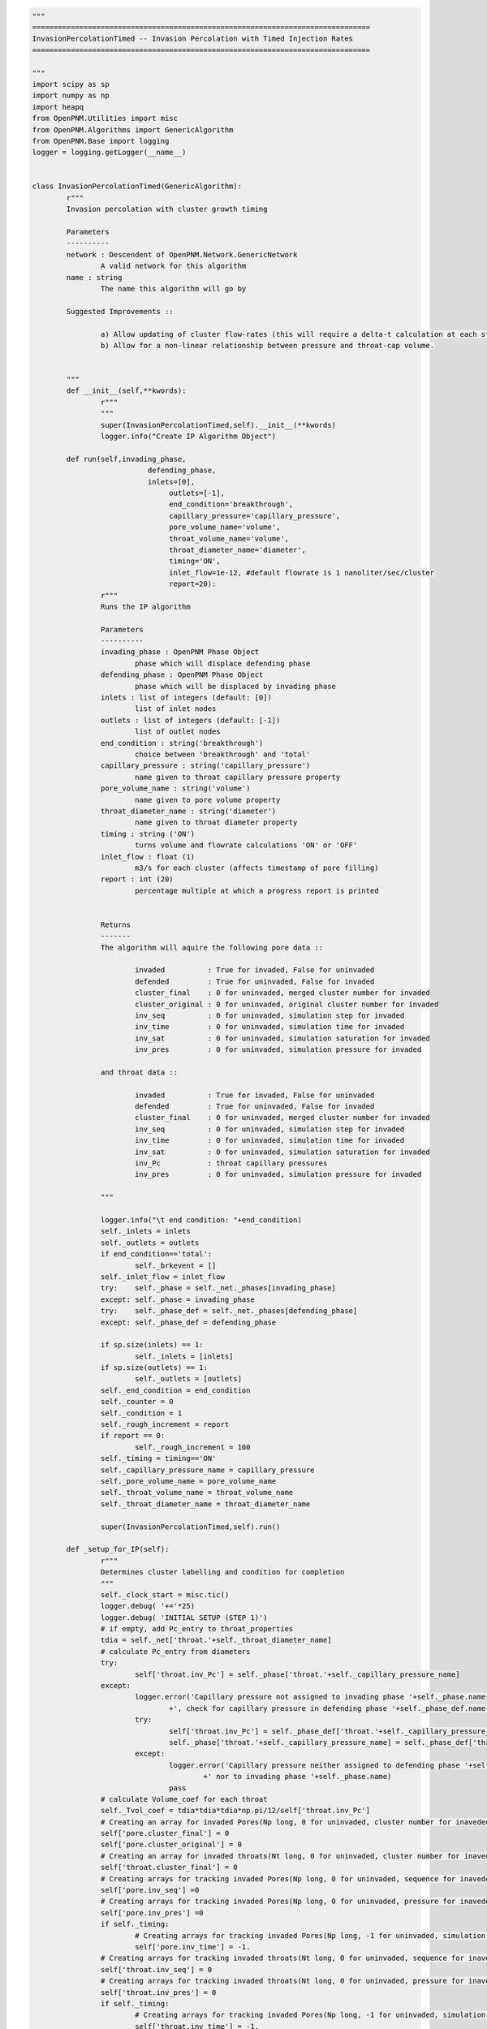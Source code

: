 

.. code-block:: python

	"""
	===============================================================================
	InvasionPercolationTimed -- Invasion Percolation with Timed Injection Rates
	===============================================================================

	"""
	import scipy as sp
	import numpy as np
	import heapq
	from OpenPNM.Utilities import misc
	from OpenPNM.Algorithms import GenericAlgorithm
	from OpenPNM.Base import logging
	logger = logging.getLogger(__name__)


	class InvasionPercolationTimed(GenericAlgorithm):
		r"""
		Invasion percolation with cluster growth timing

		Parameters
		----------
		network : Descendent of OpenPNM.Network.GenericNetwork
			A valid network for this algorithm
		name : string
			The name this algorithm will go by

		Suggested Improvements ::

			a) Allow updating of cluster flow-rates (this will require a delta-t calculation at each step, instead of a total t calculation).
			b) Allow for a non-linear relationship between pressure and throat-cap volume.


		"""
		def __init__(self,**kwords):
			r"""
			"""
			super(InvasionPercolationTimed,self).__init__(**kwords)
			logger.info("Create IP Algorithm Object")

		def run(self,invading_phase,
				   defending_phase,
				   inlets=[0],
					outlets=[-1],
					end_condition='breakthrough',
					capillary_pressure='capillary_pressure',
					pore_volume_name='volume',
					throat_volume_name='volume',
					throat_diameter_name='diameter',
					timing='ON',
					inlet_flow=1e-12, #default flowrate is 1 nanoliter/sec/cluster
					report=20):
			r"""
			Runs the IP algorithm

			Parameters
			----------
			invading_phase : OpenPNM Phase Object
				phase which will displace defending phase
			defending_phase : OpenPNM Phase Object
				phase which will be displaced by invading phase
			inlets : list of integers (default: [0])
				list of inlet nodes
			outlets : list of integers (default: [-1])
				list of outlet nodes
			end_condition : string('breakthrough')
				choice between 'breakthrough' and 'total'
			capillary_pressure : string('capillary_pressure')
				name given to throat capillary pressure property
			pore_volume_name : string('volume')
				name given to pore volume property
			throat_diameter_name : string('diameter')
				name given to throat diameter property
			timing : string ('ON')
				turns volume and flowrate calculations 'ON' or 'OFF'
			inlet_flow : float (1)
				m3/s for each cluster (affects timestamp of pore filling)
			report : int (20)
				percentage multiple at which a progress report is printed


			Returns
			-------
			The algorithm will aquire the following pore data ::

				invaded          : True for invaded, False for uninvaded
				defended         : True for uninvaded, False for invaded
				cluster_final    : 0 for uninvaded, merged cluster number for invaded
				cluster_original : 0 for uninvaded, original cluster number for invaded
				inv_seq          : 0 for uninvaded, simulation step for invaded
				inv_time         : 0 for uninvaded, simulation time for invaded
				inv_sat          : 0 for uninvaded, simulation saturation for invaded
				inv_pres         : 0 for uninvaded, simulation pressure for invaded

			and throat data ::

				invaded          : True for invaded, False for uninvaded
				defended         : True for uninvaded, False for invaded
				cluster_final    : 0 for uninvaded, merged cluster number for invaded
				inv_seq          : 0 for uninvaded, simulation step for invaded
				inv_time         : 0 for uninvaded, simulation time for invaded
				inv_sat          : 0 for uninvaded, simulation saturation for invaded
				inv_Pc           : throat capillary pressures
				inv_pres         : 0 for uninvaded, simulation pressure for invaded

			"""

			logger.info("\t end condition: "+end_condition)
			self._inlets = inlets
			self._outlets = outlets
			if end_condition=='total':
				self._brkevent = []
			self._inlet_flow = inlet_flow
			try:    self._phase = self._net._phases[invading_phase]
			except: self._phase = invading_phase
			try:    self._phase_def = self._net._phases[defending_phase]
			except: self._phase_def = defending_phase

			if sp.size(inlets) == 1:
				self._inlets = [inlets]
			if sp.size(outlets) == 1:
				self._outlets = [outlets]
			self._end_condition = end_condition
			self._counter = 0
			self._condition = 1
			self._rough_increment = report
			if report == 0:
				self._rough_increment = 100
			self._timing = timing=='ON'
			self._capillary_pressure_name = capillary_pressure
			self._pore_volume_name = pore_volume_name
			self._throat_volume_name = throat_volume_name
			self._throat_diameter_name = throat_diameter_name

			super(InvasionPercolationTimed,self).run()

		def _setup_for_IP(self):
			r"""
			Determines cluster labelling and condition for completion
			"""
			self._clock_start = misc.tic()
			logger.debug( '+='*25)
			logger.debug( 'INITIAL SETUP (STEP 1)')
			# if empty, add Pc_entry to throat_properties
			tdia = self._net['throat.'+self._throat_diameter_name]
			# calculate Pc_entry from diameters
			try:
				self['throat.inv_Pc'] = self._phase['throat.'+self._capillary_pressure_name]
			except:
				logger.error('Capillary pressure not assigned to invading phase '+self._phase.name
					+', check for capillary pressure in defending phase '+self._phase_def.name +' instead')
				try:
					self['throat.inv_Pc'] = self._phase_def['throat.'+self._capillary_pressure_name]
					self._phase['throat.'+self._capillary_pressure_name] = self._phase_def['throat.'+self._capillary_pressure_name]
				except:
					logger.error('Capillary pressure neither assigned to defending phase '+self._phase_def.name
						+' nor to invading phase '+self._phase.name)
					pass
			# calculate Volume_coef for each throat
			self._Tvol_coef = tdia*tdia*tdia*np.pi/12/self['throat.inv_Pc']
			# Creating an array for invaded Pores(Np long, 0 for uninvaded, cluster number for inaveded)
			self['pore.cluster_final'] = 0
			self['pore.cluster_original'] = 0
			# Creating an array for invaded throats(Nt long, 0 for uninvaded, cluster number for inaveded)
			self['throat.cluster_final'] = 0
			# Creating arrays for tracking invaded Pores(Np long, 0 for uninvaded, sequence for inaveded)
			self['pore.inv_seq'] =0
			# Creating arrays for tracking invaded Pores(Np long, 0 for uninvaded, pressure for inaveded)
			self['pore.inv_pres'] =0
			if self._timing:
				# Creating arrays for tracking invaded Pores(Np long, -1 for uninvaded, simulation time for inaveded)
				self['pore.inv_time'] = -1.
			# Creating arrays for tracking invaded throats(Nt long, 0 for uninvaded, sequence for inaveded)
			self['throat.inv_seq'] = 0
			# Creating arrays for tracking invaded throats(Nt long, 0 for uninvaded, pressure for inaveded)
			self['throat.inv_pres'] = 0
			if self._timing:
				# Creating arrays for tracking invaded Pores(Np long, -1 for uninvaded, simulation time for inaveded)
				self['throat.inv_time'] = -1.
			# Iterator variables for sequences and cluster numbers
			clusterNumber = 1
			# Determine how many clusters there are
			self._clusterCount = 0
			for i in self._inlets:
				self._clusterCount += 1
			# Storage for cluster information
			self._cluster_data = {}
			if self._timing:
				self._cluster_data['flow_rate'] = np.ones((self._clusterCount),dtype=float)*self._inlet_flow
				self._cluster_data['haines_pressure'] = np.zeros((self._clusterCount),dtype=float)
				self._cluster_data['haines_time'] = np.zeros((self._clusterCount),dtype=float)
				self._cluster_data['vol_coef'] = np.zeros((self._clusterCount),dtype=float)
				self._cluster_data['cap_volume'] = np.zeros((self._clusterCount),dtype=float)
				self._cluster_data['pore_volume'] = np.zeros((self._clusterCount),dtype=float)
				self._cluster_data['throat_volume'] = np.zeros((self._clusterCount),dtype=float)
			self._cluster_data['haines_throat'] = np.zeros((self._clusterCount),dtype=int)
			self._cluster_data['active'] = np.ones((self._clusterCount),dtype=int)
			self._cluster_data['transform'] = np.zeros((self._clusterCount),dtype=int)
			for i in range(self._clusterCount):
				self._cluster_data['transform'][i] = i+1
			# Creating an empty list to store the list of potential throats for invasion in each cluster.
			# its length is equal to the maximum number of possible clusters.
			self._tlists = [[] for i in self._inlets]
			# Creating a list for each cluster to store both potential throat and corresponding throat value
			self._tpoints = [[] for i in self._inlets]
			# Initializing invasion percolation for each possible cluster
			self._pore_volumes = self._net['pore.'+self._pore_volume_name]
			self._throat_volumes = self._net['throat.'+self._throat_volume_name]
			for pores in self._inlets:
				if sp.shape(pores) == ():
					pores = [pores]
				# Label all invaded pores with their cluster
				self['pore.cluster_original'][pores] = clusterNumber
				# Label all inlet pores as invaded
				self['pore.inv_seq'][pores] = self._tseq
				self['pore.inv_pres'][pores] = 0
				if self._timing:
					self['pore.inv_time'][pores] = self._sim_time
				# Find all throats that border invaded pores
				interface_throat_numbers = self._net.find_neighbor_throats(pores)
				self.cluster_update(clusterNumber,pores,[],interface_throat_numbers)
				clusterNumber += 1
			if self._timing:
				logger.debug( 'pore volumes')
				logger.debug(self._cluster_data['pore_volume'])
				logger.debug( 'cap volumes')
				logger.debug( self._cluster_data['cap_volume'])
				pass
			logger.debug( 'haines_throats')
			logger.debug( self._cluster_data['haines_throat'])
			self._tseq += 1
			self._pseq += 1
			self._current_cluster = 0
			# Calculate the distance between the inlet and outlet pores
			self._outlet_position = np.average(self._net['pore.coords'][self._outlets],0)
			if any([sp.shape(i) > () for i in self._inlets]):
				inlets = []
				for i in self._inlets:
					inlets = sp.union1d(inlets,i)
				inlets = sp.array(inlets,int)
			else:
				inlets = self._inlets
			inlet_position = np.average(self._net['pore.coords'][inlets],0)
			dist_sqrd = (self._outlet_position-inlet_position)*(self._outlet_position-inlet_position)
			self._initial_distance = np.sqrt(dist_sqrd[0]+dist_sqrd[1]+dist_sqrd[2])
			logger.debug( 'initial distance')
			logger.debug( self._initial_distance)
			self._current_distance = self._initial_distance
			self._percent_complete = np.round((self._initial_distance-self._current_distance)/self._initial_distance*100, decimals = 1)
			logger.info( 'percent complete')
			logger.info( self._percent_complete)
			self._rough_complete = 0
			print('     IP algorithm at',np.int(self._rough_complete),'% completion at',np.round(misc.toc(quiet=True)),'seconds')
			logger.debug( '+='*25)

		def _do_outer_iteration_stage(self):
			r"""
			Executes the outer iteration stage
			"""
			logger.info("Outer Iteration Stage ")
			self._pseq = 1
			self._tseq = 1
			self._ppres = 0
			self._tpres = 0
			self._NewPore = -1
			# Time keeper
			self._sim_time = 0
			self._setup_for_IP()
			self._condition_update()
			#self['throat.cluster_final'] = np.zeros(self._net.num_throats())
			while self._condition:
				self._do_one_outer_iteration()

			#Calculate Saturations
			v_total = sp.sum(self._net['pore.volume'])+sp.sum(self._net['throat.volume'])
			sat = 0.
			self['pore.inv_sat'] = 1.
			self['throat.inv_sat'] = 1.
			for i in range(1,self._tseq+1):
				inv_pores = sp.where(self['pore.inv_seq']==i)[0]
				inv_throats = sp.where(self['throat.inv_seq']==i)[0]
				new_sat = (sum(self._pore_volumes[inv_pores])+sum(self._throat_volumes[inv_throats]))/v_total
				sat += new_sat
				self['pore.inv_sat'][inv_pores] = sat
				self['throat.inv_sat'][inv_throats] = sat
			self.sat = sat

		def _do_one_outer_iteration(self):
			r"""
			One iteration of an outer iteration loop for an algorithm
			(e.g. time or parametric study)
			"""
			if (sp.mod(self._counter,500)==False):
				logger.info("Outer Iteration (counter = "+str(self._counter)+")")
				pass
			self._do_inner_iteration_stage()
			self._condition_update()
			self._counter += 1

		def _do_inner_iteration_stage(self):
			r"""
			Executes the inner iteration stage
			"""
			logger.debug("  Inner Iteration Stage: ")

			self._plast = len(np.nonzero(self['pore.cluster_final'])[0])
			if self._timing:
				# determine the cluster with the earliest Haines time
				self._current_cluster = 1 + self._cluster_data['haines_time'].tolist().index(min(self._cluster_data['haines_time']))
				# update simulation clock
				logger.debug( 'sim time = ')
				logger.debug(self._sim_time)
				logger.debug(' haines time:')
				logger.debug( self._cluster_data['haines_time'])
				# The code really messes up when the [0] isn't in the next line. sim_time seems to just point to a place on the haines time array
				self._sim_time = min(self._cluster_data['haines_time'])
				logger.debug( 'sim time after update= ')
				logger.debug(self._sim_time)
			else:
				# Cycle to the next active cluster
				condition = 0
				loop_count = 0
				original_cluster = self._current_cluster
				cnum = original_cluster+1
				while condition == 0:
					if cnum > self._clusterCount:
						cnum = 1
					if self._cluster_data['active'][cnum-1] == 1:
						condition = 1
						self._current_cluster = cnum
					if cnum == original_cluster:
						loop_count = loop_count+1
					if loop_count > 1:
						logger.error('No clusters active. Stuck in infinite loop.')
						pass
					cnum = cnum + 1

			# run through the Haines Jump steps
			self._do_one_inner_iteration()
			self._pnew = len(np.nonzero(self['pore.cluster_final'])[0])
			self._tseq += 1
			if self._pnew>self._plast:
				self._pseq += 1


		def _do_one_inner_iteration(self):
			r"""
			Executes one inner iteration
			"""
			logger.debug("    Inner Iteration")
			# Fill throat and connecting pore
			# Pop out the largest throat (lowest inv_Pc) in the list, read the throat number
			tinvade = heapq.heappop(self._tpoints[self._current_cluster-1])[1]
			emptyCluster = -1
			fullCluster =  self._current_cluster
			if self._tpoints[self._current_cluster-1] == []:
				emptyCluster = self._current_cluster
			logger.debug( ' ')
			logger.debug( '--------------------------------------------------')
			logger.debug( 'STEP')
			logger.debug(self._tseq)
			logger.debug( 'trying to access cluster: ')
			logger.debug(self._current_cluster)
			logger.debug( 'when these clusters are active active: ')
			logger.debug(sp.nonzero(self._cluster_data['active'])[0])
			logger.debug( 'Haines at throat,time: ')
			logger.debug(tinvade)
			if self._timing:
				logger.debug(self._sim_time)
				pass

			# Mark throat as invaded
			self['throat.inv_seq'][tinvade] = self._tseq
			self['throat.inv_pres'][tinvade] = max(max(self['throat.inv_pres']),self['throat.inv_Pc'][tinvade])
			if self._timing:
				self['throat.inv_time'][tinvade] = self._sim_time
				# update self._cluster_data.['pore_volume']
				self._cluster_data['throat_volume'][self._current_cluster-1] += self._throat_volumes[tinvade]
				# Remove throat's contribution to the vol_coef
				self._cluster_data['vol_coef'][self._current_cluster-1] = self._cluster_data['vol_coef'][self._current_cluster-1] - self._Tvol_coef[tinvade]
			# Mark pore as invaded
			Pores = self._net.find_connected_pores(tinvade)
			# If both pores are already invaded:
			if np.in1d(Pores,np.nonzero(self['pore.cluster_final'])[0]).all():
				self._NewPore = -1
				# Label invaded throat with smaller cluster number
				#find cluster 1
				clusters = self._cluster_data['transform'][self['pore.cluster_final'][Pores]-1]
				logger.debug('clusters = ')
				logger.debug(clusters)
				self._current_cluster = min(clusters)
				self['throat.cluster_final'][tinvade] = self._current_cluster
				# if pores are from 2 different clusters:
				if self['pore.cluster_final'][Pores[0]]!=self['pore.cluster_final'][Pores[1]] :
					# find name of larger cluster number
					maxCluster = max(clusters)
					curCluster = self._current_cluster
					if emptyCluster == maxCluster:
						fullCluster = curCluster
					if emptyCluster == curCluster:
						fullCluster = maxCluster
					logger.info(' ')
					logger.info('CLUSTERS COMBINING:')
					logger.info(curCluster)
					logger.info(maxCluster)
					if self._timing:
						logger.info('at time')
						logger.info(self._sim_time)
						pass
					# update the cluster transform
					self._cluster_data['transform'][self._cluster_data['transform']==maxCluster] = [curCluster][0]
					# check if either was inactive (broke through already)
					if self._cluster_data['active'][maxCluster-1] + self._cluster_data['active'][self._current_cluster-1]<2:
						logger.debug('making clusters ')
						logger.debug(self._current_cluster)
						logger.debug('and')
						logger.debug(maxCluster)
						logger.debug('inactive due to one being inactive already')
						logger.debug(self._cluster_data['active'][curCluster-1])
						logger.debug(self._cluster_data['active'][maxCluster-1])
						self.cluster_remove(curCluster)
						logger.info(' ')
						logger.info('CLUSTER MERGED WITH A BREAKTHROUGH CLUSTER')
					else:
						# relabel all pores and throats from larger number with smaller number
						cluster_pores = self.toindices((self['pore.cluster_final']==maxCluster) + (self['pore.cluster_final']==curCluster))
						cluster_throats = self.toindices((self['throat.cluster_final']==maxCluster) + (self['throat.cluster_final']==curCluster))
						if emptyCluster == -1:
							cluster_int_throats = list(zip(*self._tpoints[curCluster-1]))[1] + list(zip(*self._tpoints[maxCluster-1]))[1]
						else:
							cluster_int_throats = list(zip(*self._tpoints[fullCluster-1]))[1]
						self._cluster_data['flow_rate'][curCluster-1] += self._cluster_data['flow_rate'][maxCluster-1]
						self.cluster_update(curCluster,cluster_pores,cluster_throats,cluster_int_throats,tinvade)
					logger.info('making cluster ')
					logger.info(maxCluster)
					logger.info('inactive due to merge')
					# update the old cluster's activity and time
					self.cluster_remove(maxCluster)


			else:
				# label invaded throat with current cluster
				self['throat.cluster_final'][tinvade] = self._current_cluster
				# find univaded pore, NewPore
				self._NewPore = Pores[self['pore.cluster_final'][Pores]==0][0]
				logger.debug( ' ')
				logger.debug( 'INVADING PORE: ')
				logger.debug(self._NewPore)
				logger.debug('the other pore is one of: ')
				logger.debug(Pores)
				logger.debug( 'position: ')
				logger.debug(self._net['pore.coords'][self._NewPore])
				# label that pore as invaded
				self['pore.cluster_final'][self._NewPore] = self._current_cluster
				self['pore.cluster_original'][self._NewPore] = self._current_cluster
				if self._timing:
					self['pore.inv_time'][self._NewPore] = self._sim_time
				self['pore.inv_seq'][self._NewPore] = self._tseq
				self['pore.inv_pres'][self._NewPore] = max(self['throat.inv_pres'])
				if self._timing:
					# update self._cluster_data.['pore_volume']
					self._cluster_data['pore_volume'][self._current_cluster-1] += self._pore_volumes[self._NewPore]
				# Make a list of all throats neighboring pores in the cluster
				# Update interface list
				neighbors = self._net.find_neighbor_throats(self._NewPore)
				for j in neighbors:
					# If a throat is not labelled as invaded by the cluster, it must be an interfacial throat
					if (j not in self._tlists[self._current_cluster-1]):
						logger.debug( 'new throat:')
						logger.debug(j)
						logger.debug('connecting pores:')
						logger.debug(self._net.find_connected_pores(j))
						# Add this throat data (pressure, number) to this cluster's "heap" of throat data.
						heapq.heappush(self._tpoints[self._current_cluster-1],(self._phase['throat.'+self._capillary_pressure_name][j],j))
						# Add new throat number to throat list for this cluster
						self._tlists[self._current_cluster-1].append(j)
						if self._timing:
							# Update the cluster's vol_coef
							self._cluster_data['vol_coef'][self._current_cluster-1] = self._cluster_data['vol_coef'][self._current_cluster-1]+self._Tvol_coef[j]
			if self._tpoints[self._current_cluster-1] != []:
				# Make sure you are not re-invading a throat in the next step (might never happen with new cluster routines)
				while self['throat.cluster_final'][self._tpoints[self._current_cluster-1][0][1]] > 0:
					tremove = heapq.heappop(self._tpoints[self._current_cluster-1])[1]
					if self._tpoints[self._current_cluster-1] == []:
						logger.debug( 'making cluster ')
						logger.debug(self._current_cluster)
						logger.debug('inactive due to tpoints = [] ')
						self.cluster_remove(self._current_cluster)
						print('still happening!')
						break
				# Find next Haines Jump info
				if self._tpoints[self._current_cluster-1] != []:
					next_throat = self._tpoints[self._current_cluster-1][0][1]
					self._cluster_data['haines_throat'][self._current_cluster-1] = next_throat
					if self._timing:
						self._cluster_data['haines_pressure'][self._current_cluster-1] = self._tpoints[self._current_cluster-1][0][0]
						self._cluster_data['cap_volume'][self._current_cluster-1] = self._cluster_data['haines_pressure'][self._current_cluster-1]*self._cluster_data['vol_coef'][self._current_cluster-1]
						# Calculate the new Haines jump time
						logger.debug( 'haines time before last stage:')
						logger.debug( self._cluster_data['haines_time'])
			if self._tpoints[self._current_cluster-1] == []:
				logger.debug('making cluster ')
				logger.debug(self._current_cluster)
				logger.debug('inactive due to self._tpoints being empty for that cluster')
				self.cluster_remove(self._current_cluster)
			if self._timing:
				if self._cluster_data['active'][self._current_cluster-1] == 1:
					self._cluster_data['haines_time'][self._current_cluster-1] = (self._cluster_data['pore_volume'][self._current_cluster-1]+self._cluster_data['throat_volume'][self._current_cluster-1]+self._cluster_data['cap_volume'][self._current_cluster-1])/self._cluster_data['flow_rate'][self._current_cluster-1]
				if self._cluster_data['haines_time'][self._current_cluster-1] < self._sim_time:
					self._cluster_data['haines_time'][self._current_cluster-1] = self._sim_time
				logger.debug('haines time at the end of the throat stuff')
				logger.debug(self._cluster_data['haines_time'])

		def _condition_update(self):
			 # Calculate the distance between the new pore and outlet pores
			if self._end_condition == 'breakthrough':
				newpore_position = self._net['pore.coords'][self._NewPore]
				dist_sqrd = (self._outlet_position-newpore_position)*(self._outlet_position-newpore_position)
				if dist_sqrd[0].shape==(3,):     # need to do this for MatFile networks because newpore_position is a nested array, not a vector (?)
					dist_sqrd = dist_sqrd[0]
				newpore_distance = np.sqrt(dist_sqrd[0]+dist_sqrd[1]+dist_sqrd[2])
				logger.debug( 'newpore distance')
				logger.debug( newpore_distance)
				if newpore_distance < self._current_distance:
					self._percent_complete = np.round((self._initial_distance-newpore_distance)/self._initial_distance*100, decimals = 1)
					logger.info( 'percent complete')
					logger.info( self._percent_complete)
					self._current_distance = newpore_distance
			elif self._end_condition == 'total':
				self._percent_complete = np.round((np.sum(self['pore.cluster_final']>0)/self._net.num_pores())*100, decimals = 1)
			if self._percent_complete > self._rough_complete + self._rough_increment:
				self._rough_complete = np.floor(self._percent_complete/self._rough_increment)*self._rough_increment
				print('     IP algorithm at',np.int(self._rough_complete),'% completion at',np.round(misc.toc(quiet=True)),'seconds')

			# Determine if a new breakthrough position has occured
			if self._NewPore in self._outlets:
				logger.info( ' ')
				logger.info( 'BREAKTHROUGH AT PORE: ')
				logger.info(self._NewPore)
				logger.info('in cluster ')
				logger.info(self._current_cluster)
				if self._timing:
					logger.info('at time')
					logger.info(self._sim_time)
					pass
				if self._end_condition == 'breakthrough':
					self.cluster_remove(self._current_cluster)
				elif self._end_condition == 'total':
					self._brkevent.append(self._NewPore)
			if np.sum(self._cluster_data['active']) == 0:
				logger.info( ' ')
				logger.info( 'SIMULATION FINISHED; no more active clusters')
				if self._timing:
					logger.info('at time')
					logger.info(self._sim_time)
					pass
				self._condition = 0
				print('     IP algorithm at 100% completion at ',np.round(misc.toc(quiet=True)),' seconds')

		def cluster_update(self,cl_num,pores,throats,int_throats,bad_throat=-1):
			r"""
			"""
			int_throats = sp.unique(int_throats)
			int_throats = int_throats[int_throats!=bad_throat]
			pores = sp.unique(pores)
			throats = sp.unique(throats)
			#label all pores as invaded
			self['pore.cluster_final'][pores] = cl_num
			if sp.shape(throats) != (0,):
				self['throat.cluster_final'][throats] = cl_num
			if self._timing:
				# Calculate total volume in all invaded pores
				self._cluster_data['pore_volume'][cl_num-1] = np.sum(self._pore_volumes[pores])
				# Calculate total volume in all invaded throats
				if sp.shape(throats) != (0,):
					self._cluster_data['throat_volume'][cl_num-1] = np.sum(self._throat_volumes[throats])
				# Sum all interfacial throats' volume coeffients for throat cap volume calculation
				self._cluster_data['vol_coef'][cl_num-1] = np.sum(self._Tvol_coef[int_throats])
			# Make a list of all entry pressures of the interfacial throats
			interface_throat_pressures = self['throat.inv_Pc'][int_throats]#[0]
			# Zip pressures and numbers together so that HeapQ can work its magic
			Interface= list(zip(interface_throat_pressures,int_throats))
			# Turn the zipped throat interfaces object into a heap
			heapq.heapify(Interface)
			# Add to the total list of interface throats in the system
			self._tlists[cl_num-1] = int_throats.tolist()
			# Add to the total list of invaded interface throats in the system
			self._tpoints[cl_num-1] = Interface
			# Pop off the first entry (lowest pressure) on the throat info list
			invaded_throat_info = Interface[0]
			if self._timing:
				# Determine pressure at Haines Jump
				self._cluster_data['haines_pressure'][cl_num-1] = invaded_throat_info[0]
				# Calculate cap_volume at Haines Jump
				self._cluster_data['cap_volume'][cl_num-1] = self._cluster_data['haines_pressure'][cl_num-1]*self._cluster_data['vol_coef'][cl_num-1]
				# Calculate throat_volume at Haines Jump
				self._cluster_data['throat_volume'][cl_num-1] = self._cluster_data['throat_volume'][cl_num-1]+self._throat_volumes[invaded_throat_info[1]]
				# Calculate time at Haines Jump
				self._cluster_data['haines_time'][cl_num-1] = (self._cluster_data['pore_volume'][cl_num-1]+self._cluster_data['throat_volume'][cl_num-1]+
											self._cluster_data['cap_volume'][cl_num-1])/self._cluster_data['flow_rate'][cl_num-1]
			# Record invaded throat
			self._cluster_data['haines_throat'][cl_num-1] = invaded_throat_info[1]

		def cluster_remove(self,cl_num):
			if self._timing:
				self._cluster_data['haines_time'][cl_num-1] = 1e32
			self._cluster_data['active'][cl_num-1] = 0
			self._tpoints[cl_num-1] = []


		def return_results(self,occupancy='occupancy',IPseq=None,IPsat=None,IPpres=None):
			r"""

			Returns
			-------
			The invading phase will aquire the following pore data ::

				occupancy           : 0. for univaded, 1. for invaded
				IP_cluster_final    : 0 for uninvaded, merged cluster number for invaded
				IP_cluster_original : 0 for uninvaded, original cluster number for invaded
				IP_inv_seq          : 0 for uninvaded, simulation step for invaded
				IP_inv_time         : 0 for uninvaded, simulation time for invaded

			and throat data ::

				occupancy           : 0 for univaded, 1 for invaded
				IP_cluster_final    : 0 for uninvaded, merged cluster number for invaded
				IP_inv_seq          : 0 for uninvaded, simulation step for invaded
				IP_inv_time         : 0 for uninvaded, simulation time for invaded

			"""
			self._phase['pore.IP_cluster_final']=self['pore.cluster_final']
			self._phase['pore.IP_cluster_original']=self['pore.cluster_original']
			self._phase['throat.IP_cluster_final']=self['throat.cluster_final']
			self._phase['pore.IP_inv_seq']=self['pore.inv_seq']
			self._phase['throat.IP_inv_seq']=self['throat.inv_seq']
			if self._timing:
				self._phase['pore.IP_inv_time']=self['pore.inv_time']
				self._phase['throat.IP_inv_time']=self['throat.inv_time']

			if IPseq==None:
				if IPsat is not None:
					sat_pores = self['pore.inv_sat']<=IPsat
					sat_throats = self['throat.inv_sat']<=IPsat
					if sum(sat_pores) == 0:
						IPseq = 0
					else:
						IPseq = max([max(self['throat.inv_seq'][sat_throats]),max(self['pore.inv_seq'][sat_pores])])
				else:
					if IPpres != None:
						sat_pores = self['pore.inv_pres']<=IPpres
						sat_throats = self['throat.inv_pres']<=IPpres
						if sum(sat_pores) == 0:
							IPseq = 0
						else:
							IPseq = max([max(self['throat.inv_seq'][sat_throats]),max(self['pore.inv_seq'][sat_pores])])
					else:
						IPseq = self._tseq

			try:
				self._phase['pore.'+occupancy] = 0.
				inv_pores = (self['pore.inv_seq']>0)&(self['pore.inv_seq']<=IPseq)
				self._phase['pore.'+occupancy][inv_pores] = 1.
				self['pore.invaded'] = inv_pores
				self._phase['throat.'+occupancy] = 0.
				inv_throats = (self['throat.inv_seq']>0)&(self['throat.inv_seq']<=IPseq)
				self._phase['throat.'+occupancy][inv_throats] = 1.
				self['throat.invaded'] = inv_throats
				self.sat = max(self['throat.inv_sat'][inv_throats])

			except:
				print('Something bad happened while trying to update phase',self._phase.name)
			try:
				self._phase_def['pore.'+occupancy]=sp.array(~inv_pores,dtype='float')
				self['pore.defended']=sp.array(~inv_pores, dtype='float')
				self._phase_def['throat.'+occupancy]=sp.array(~inv_throats, dtype='float')
				self['throat.defended']=sp.array(~inv_throats, dtype='float')
			except:
				print('A partner phase has not been set so inverse occupancy cannot be set')
